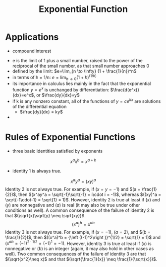 #+TITLE: Exponential Function

* Applications

- compound interest


- e is the limit of 1 plus a small number, raised to the power of the reciprocal of the small number, as that small number approaches 0 
- defined by the limit: $e=\lim_{n \to \infty} (1 + \frac{1}{n})^n$
- in terms of h = 1/n: $e=\lim_{h \to 0} (1 + h)^(1/h)$
- its importance in calculus lies mainly in the fact that the exponential function $y=e^x$ is unchanged by differentiation: $\frac{d(e^x)}{dx}=e^x$, or $\frac{dy}{dx}=y$
- if k is any nonzero constant, all of the functions of $y = c e^{kx}$ are solutions of the differential equation
  - $\frac{dy}{dx} = ky$
- 


* Rules of Exponential Functions

- three basic identities satisfied by exponents
$$x^ax^b = x^{a + b}$$
- identity 1 is always true.
$$x^ay^a = (xy)^a$$
Identity 2 is not always true. For example, if $(x = y = -1)$ and $(a = \frac{1}{2})$, then $(x^ay^a = \sqrt{-1}\sqrt{-1} = i\cdot i = -1)$, whereas $((xy)^a = \sqrt{-1\cdot-1} = \sqrt{1} = 1)$. However, identity 2 is true at least if $(x)$ and $(y)$ are nonnegative and $(a)$ is real (it may also be true under other conditions as well). A common consequence of the failure of identity 2 is that $(\sqrt{x}\sqrt{y} \neq \sqrt{xy})$.
$$(x^a)^b = x^{ab}$$
Identity 3 is not always true. For example, if $(x = -1)$, $(a = 2)$, and $(b = \frac{1}{2})$, then $((x^a)^b = {\left ((-1)^2\right )}^{1/2} = \sqrt{1} = 1)$ and $(x^{ab} = (-1)^{2\cdot1/2} = (-1)^1 = -1)$. However, identity 3 is true at least if $(x)$ is nonnegative or $(b)$ is an integer (again, it may also hold in other cases as well). Two common consequences of the failure of identity 3 are that $(\sqrt{x^2}\neq x)$ and that $(\sqrt{\frac{1}{x}} \neq \frac{1}{\sqrt{x}})$.
